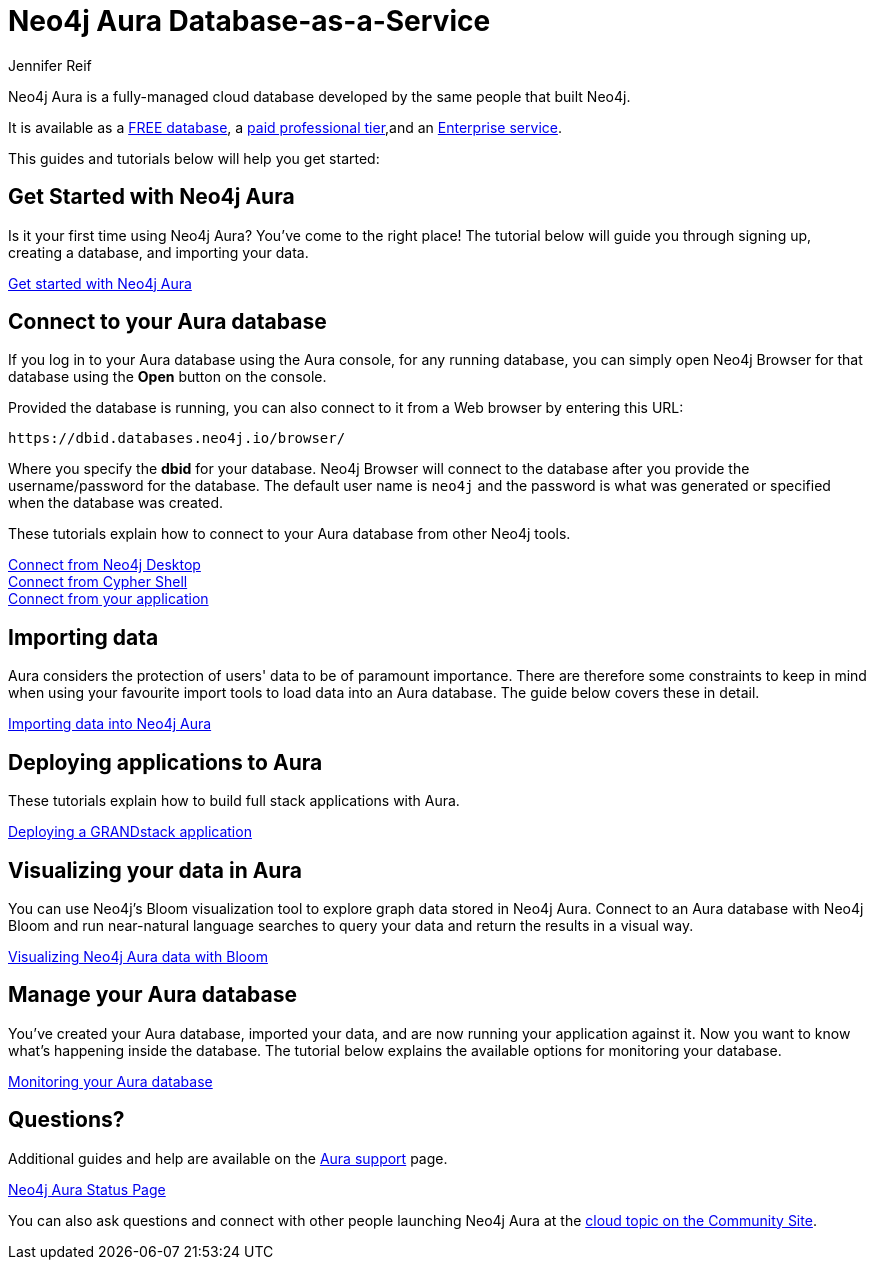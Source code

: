 = Neo4j Aura Database-as-a-Service
:author: Jennifer Reif
:neo4j-versions: 3.5
:category: cloud
:tags: aura, database-as-a-service, dbaas, graph-platform

[#neo4j-dbaas]
Neo4j Aura is a fully-managed cloud database developed by the same people that built Neo4j.

It is available as a link:/cloud/aura/free[FREE database^], a link:/cloud/aura/[paid professional tier^],and an link:/cloud/aura/pricing/[Enterprise service^].

This guides and tutorials below will help you get started:

[#get-started-aura]
== Get Started with Neo4j Aura

Is it your first time using Neo4j Aura?
You've come to the right place!
The tutorial below will guide you through signing up, creating a database, and importing your data.

https://aura.support.neo4j.com/hc/en-us/articles/360037562253-Working-with-Neo4j-Aura[Get started with Neo4j Aura^, role="button feature-box_button"]

// link:/developer/create-database[Create database]
// link:/developer/change-password[Change password]

[#connecting-aura]
== Connect to your Aura database

If you log in to your Aura database using the Aura console, for any running database, you can simply open Neo4j Browser for that database using the *Open* button on the console.

Provided the database is running, you can also connect to it from a Web browser by entering this URL:

----
https://dbid.databases.neo4j.io/browser/
----

Where you specify the *dbid* for your database. Neo4j Browser will connect to the database after you provide the username/password for the database.
The default user name is `neo4j` and the password is what was generated or specified when the database was created.

These tutorials explain how to connect to your Aura database from other Neo4j tools.

link:/developer/aura-connect-neo4j-desktop/[Connect from Neo4j Desktop] +
link:/developer/aura-connect-cypher-shell/[Connect from Cypher Shell] +
link:/developer/aura-connect-driver/[Connect from your application]

[#importing-data]
== Importing data

Aura considers the protection of users' data to be of paramount importance.
There are therefore some constraints to keep in mind when using your favourite import tools to load data into an Aura database.
The guide below covers these in detail.

link:/developer/aura-data-import/[Importing data into Neo4j Aura]

// These tutorials show how to import data into an Aura database.

// * link:/developer/import-existing-database[Import an existing database]

// * Import from Web APIs

[#deploying-applications]
== Deploying applications to Aura

These tutorials explain how to build full stack applications with Aura.

link:/developer/aura-grandstack/[Deploying a GRANDstack application]

[#visualize-aura]
== Visualizing your data in Aura

You can use Neo4j's Bloom visualization tool to explore graph data stored in Neo4j Aura.
Connect to an Aura database with Neo4j Bloom and run near-natural language searches to query your data and return the results in a visual way.

link:/developer/aura-bloom/[Visualizing Neo4j Aura data with Bloom]

[#managing-aura]
== Manage your Aura database

You've created your Aura database, imported your data, and are now running your application against it.
Now you want to know what's happening inside the database.
The tutorial below explains the available options for monitoring your database.

link:/developer/aura-monitoring/[Monitoring your Aura database]

[#dbaas-resources]
== Questions?

Additional guides and help are available on the https://aura.support.neo4j.com/hc/en-us[Aura support^] page.

https://status.neo4j.io/[Neo4j Aura Status Page^, role="button feature-box_button"]

You can also ask questions and connect with other people launching Neo4j Aura at the
https://community.neo4j.com/c/neo4j-graph-platform/cloud[cloud topic on the Community Site^].

